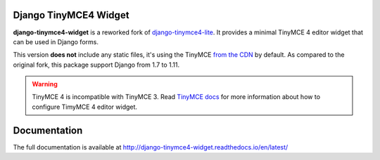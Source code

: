 Django TinyMCE4 Widget
======================

.. image:: https://travis-ci.org/browniebroke/django-tinymce4-widget.svg?branch=master
    :target: https://travis-ci.org/browniebroke/django-tinymce4-widget
.. image:: https://codecov.io/gh/browniebroke/django-tinymce4-widget/branch/master/graph/badge.svg
    :target: https://codecov.io/gh/browniebroke/django-tinymce4-widget
.. image:: https://readthedocs.org/projects/django-tinymce4-widget/badge/?version=latest
    :target: http://django-tinymce4-widget.readthedocs.io/en/latest/?badge=latest
.. image:: https://badge.fury.io/py/django-tinymce4-widget.svg
    :target: https://badge.fury.io/py/django-tinymce4-widget
.. image:: https://img.shields.io/pypi/pyversions/django-tinymce4-widget.svg
    :target: https://pypi.python.org/pypi/django-tinymce4-widget

**django-tinymce4-widget** is a reworked fork of `django-tinymce4-lite`_. It provides a minimal TinyMCE 4
editor widget that can be used in Django forms.

This version **does not** include any static files, it's using the TinyMCE `from the CDN`_ by default. 
As compared to the original fork, this package support Django from 1.7 to 1.11.

.. warning::
  TinyMCE 4 is incompatible with TinyMCE 3. Read `TinyMCE docs`_ for more information
  about how to configure TimyMCE 4 editor widget.

Documentation
=============

The full documentation is available at http://django-tinymce4-widget.readthedocs.io/en/latest/

.. _django-tinymce4-lite: https://github.com/romanvm/django-tinymce4-lite
.. _from the CDN: https://cloud.tinymce.com/stable/tinymce.min.js
.. _TinyMCE docs: https://www.tinymce.com/docs/
